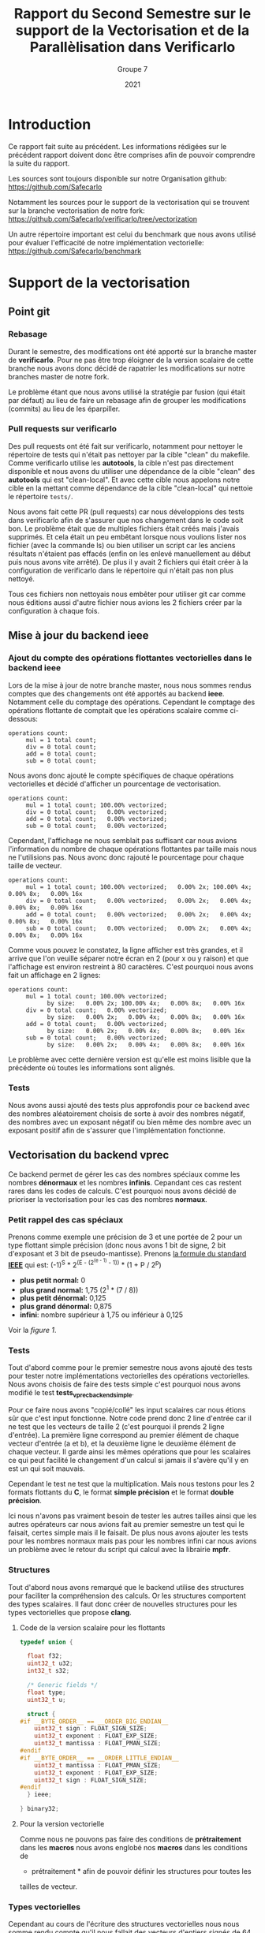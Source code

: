 #+TITLE: Rapport du Second Semestre sur le support de la Vectorisation et de la Parallèlisation dans Verificarlo
#+AUTHOR: Groupe 7
#+DATE: 2021

* Introduction

  Ce rapport fait suite au précédent. Les informations rédigées sur le précédent
  rapport doivent donc être comprises afin de pouvoir comprendre la suite du
  rapport.

  Les sources sont toujours disponible sur notre Organisation github:
  https://github.com/Safecarlo

  Notamment les sources pour le support de la vectorisation qui se trouvent sur
  la branche vectorisation de notre fork:
  https://github.com/Safecarlo/verificarlo/tree/vectorization

  Un autre répertoire important est celui du benchmark que nous avons utilisé
  pour évaluer l'efficacité de notre implémentation vectorielle:
  https://github.com/Safecarlo/benchmark

* Support de la vectorisation
** Point git
*** Rebasage
    
    Durant le semestre, des modifications ont été apporté sur la branche master
    de *verificarlo*. Pour ne pas être trop éloigner de la version scalaire de
    cette branche nous avons donc décidé de rapatrier les modifications sur
    notre branches master de notre fork.

    Le problème étant que nous avons utilisé la stratégie par fusion (qui était
    par défaut) au lieu de faire un rebasage afin de grouper les modifications
    (commits) au lieu de les éparpiller.

*** Pull requests sur verificarlo

    Des pull requests ont été fait sur verificarlo, notamment pour nettoyer le
    répertoire de tests qui n'était pas nettoyer par la cible "clean" du
    makefile. Comme verificarlo utilise les *autotools*, la cible n'est pas
    directement disponible et nous avons du utiliser une dépendance de la cible
    "clean" des *autotools* qui est "clean-local". Et avec cette cible nous
    appelons notre cible en la mettant comme dépendance de la cible
    "clean-local" qui nettoie le répertoire ~tests/~.

    Nous avons fait cette PR (pull requests) car nous développions des tests
    dans verificarlo afin de s'assurer que nos changement dans le code soit
    bon. Le problème était que de multiples fichiers était créés mais j'avais
    supprimés. Et cela était un peu embêtant lorsque nous voulions lister nos
    fichier (avec la commande ls) ou bien utiliser un script car les anciens
    résultats n'étaient pas effacés (enfin on les enlevé manuellement au début puis
    nous avons vite arrêté). De plus il y avait 2 fichiers qui était créer à la
    configuration de verificarlo dans le répertoire qui n'était pas non plus
    nettoyé.

    Tous ces fichiers non nettoyais nous embêter pour utiliser git car comme nous
    éditions aussi d'autre fichier nous avions les 2 fichiers créer par la
    configuration à chaque fois.
    
** Mise à jour du backend *ieee*
*** Ajout du compte des opérations flottantes vectorielles dans le backend *ieee*

   Lors de la mise à jour de notre branche master, nous nous sommes rendus
   comptes que des changements ont été apportés au backend *ieee*. Notamment
   celle du comptage des opérations. Cependant le comptage des opérations
   flottante de comptait que les opérations scalaire comme ci-dessous:

   #+BEGIN_SRC shell
operations count:
     mul = 1 total count;
     div = 0 total count;
     add = 0 total count;
     sub = 0 total count;
   #+END_SRC

   Nous avons donc ajouté le compte spécifiques de chaque opérations
   vectorielles et décidé d'afficher un pourcentage de vectorisation.

   #+BEGIN_SRC shell
operations count:
     mul = 1 total count; 100.00% vectorized;
     div = 0 total count;   0.00% vectorized;
     add = 0 total count;   0.00% vectorized;
     sub = 0 total count;   0.00% vectorized;
   #+END_SRC

   Cependant, l'affichage ne nous semblait pas suffisant car nous avions
   l'information du nombre de chaque opérations flottantes par taille mais nous
   ne l'utilisions pas. Nous avonc donc rajouté le pourcentage pour chaque
   taille de vecteur.

   #+BEGIN_SRC shell
operations count:
     mul = 1 total count; 100.00% vectorized;   0.00% 2x; 100.00% 4x;   0.00% 8x;   0.00% 16x
     div = 0 total count;   0.00% vectorized;   0.00% 2x;   0.00% 4x;   0.00% 8x;   0.00% 16x
     add = 0 total count;   0.00% vectorized;   0.00% 2x;   0.00% 4x;   0.00% 8x;   0.00% 16x
     sub = 0 total count;   0.00% vectorized;   0.00% 2x;   0.00% 4x;   0.00% 8x;   0.00% 16x
   #+END_SRC

   Comme vous pouvez le constatez, la ligne afficher est très grandes, et il
   arrive que l'on veuille séparer notre écran en 2 (pour x ou y raison) et que
   l'affichage est environ restreint à 80 caractères. C'est pourquoi nous avons
   fait un affichage en 2 lignes:

   #+BEGIN_SRC shell
operations count:
     mul = 1 total count; 100.00% vectorized;
           by size:   0.00% 2x; 100.00% 4x;   0.00% 8x;   0.00% 16x
     div = 0 total count;   0.00% vectorized;
           by size:   0.00% 2x;   0.00% 4x;   0.00% 8x;   0.00% 16x
     add = 0 total count;   0.00% vectorized;
           by size:   0.00% 2x;   0.00% 4x;   0.00% 8x;   0.00% 16x
     sub = 0 total count;   0.00% vectorized;
           by size:   0.00% 2x;   0.00% 4x;   0.00% 8x;   0.00% 16x
   #+END_SRC

   Le problème avec cette dernière version est qu'elle est moins lisible que
   la précédente où toutes les informations sont alignés.
   
*** Tests

    Nous avons aussi ajouté des tests plus approfondis pour ce backend avec des
    nombres aléatoirement choisis de sorte à avoir des nombres négatif, des
    nombres avec un exposant négatif ou bien même des nombre avec un exposant
    positif afin de s'assurer que l'implémentation fonctionne.
    
** Vectorisation du backend *vprec*

   Ce backend permet de gérer les cas des nombres spéciaux comme les nombres
   *dénormaux* et les nombres *infinis*. Cepandant ces cas restent rares dans les
   codes de calculs. C'est pourquoi nous avons décidé de prioriser la
   vectorisation pour les cas des nombres *normaux*.

*** Petit rappel des cas spéciaux

    Prenons comme exemple une précision de 3 et une portée de 2 pour un type
    flottant simple précision (donc nous avons 1 bit de signe, 2 bit d'exposant
    et 3 bit de pseudo-mantisse). Prenons [[stdieee][la formule du standard *IEEE*]] qui est:
    (-1)^S * 2^(E - (2^(e - 1) - 1)) * (1 + P / 2^p)
    - *plus petit normal:* 0
    - *plus grand normal:* 1,75 (2^1 * (7 / 8))
    - *plus petit dénormal:* 0,125
    - *plus grand dénormal:* 0,875
    - *infini*: nombre supérieur à 1,75 ou inférieur à 0,125

    Voir la [[figure 1][figure 1]].
   
*** Tests

    Tout d'abord comme pour le premier semestre nous avons ajouté des tests pour
    tester notre implémentations vectorielles des opérations vectorielles. Nous
    avons choisis de faire des tests simple c'est pourquoi nous avons modifié
    le test *tests_vprec_backend_simple*.

    Pour ce faire nous avons "copié/collé" les input scalaires car nous étions
    sûr que c'est input fonctionne. Notre code prend donc 2 line d'entrée car il
    ne test que les vecteurs de taille 2 (c'est pourquoi il prends 2 ligne
    d'entrée). La première ligne correspond au premier élément de chaque vecteur
    d'entrée (a et b), et la deuxième ligne le deuxième élément de chaque
    vecteur. Il garde ainsi les mêmes opérations que pour les scalaires ce qui
    peut facilité le changement d'un calcul si jamais il s'avère qu'il y en est
    un qui soit mauvais.

    Cependant le test ne test que la multiplication. Mais nous testons pour les
    2 formats flottants du *C*, le format *simple précision* et le format
    *double précision*.

    Ici nous n'avons pas vraiment besoin de tester les autres tailles ainsi que
    les autres opérateurs car nous avions fait au premier semestre un test qui
    le faisait, certes simple mais il le faisait. De plus nous avons ajouter les
    tests pour les nombres normaux mais pas pour les nombres infini car nous
    avions un problème avec le retour du script qui calcul avec la librairie
    *mpfr*.
    
*** Structures

    Tout d'abord nous avons remarqué que le backend utilise des structures pour
    faciliter la compréhension des calculs. Or les structures comportent des
    types scalaires. Il faut donc créer de nouvelles structures pour les types
    vectorielles que propose *clang*.

**** Code de la version scalaire pour les flottants

#+BEGIN_SRC c
typedef union {

  float f32;
  uint32_t u32;
  int32_t s32;

  /* Generic fields */
  float type;
  uint32_t u;

  struct {
#if __BYTE_ORDER__ == __ORDER_BIG_ENDIAN__
    uint32_t sign : FLOAT_SIGN_SIZE;
    uint32_t exponent : FLOAT_EXP_SIZE;
    uint32_t mantissa : FLOAT_PMAN_SIZE;
#endif
#if __BYTE_ORDER__ == __ORDER_LITTLE_ENDIAN__
    uint32_t mantissa : FLOAT_PMAN_SIZE;
    uint32_t exponent : FLOAT_EXP_SIZE;
    uint32_t sign : FLOAT_SIGN_SIZE;
#endif
  } ieee;

} binary32;
#+END_SRC

**** Pour la version vectorielle

      Comme nous ne pouvons pas faire des conditions de *prétraitement* dans les
      *macros* nous avons englobé nos *macros* dans les conditions de
      * prétraitement * afin de pouvoir définir les structures pour toutes les
      tailles de vecteur.

*** Types vectorielles

    Cependant au cours de l'écriture des structures vectorielles nous nous somme
    rendu compte qu'il nous fallait des vecteurs d'entiers signés de 64 bits
    pour les types flottants de 64 bits.

    C'est pourquoi nous les avons rajoutés et que nous avons créer un fichier
    nommé *float_type.h* pour regroupé toutes les définitions des types
    vectorielles pour éviter de les redéfinir dans chaque fichier.

    Cependant nous n'avons pas réussis à introduire se fichier dans les
    *include* des wrappers. C'est pourquoi nous avons redéfini les types dans le
    fichier *interflop.h* car il est inclus dans le fichier final des wrappers.

*** Fonctions

    Il nous restait à vectoriser les fonctions du backends.

    Pour ce qui est des fonctions, elles utilisent elles aussi des types
    scalaires. Il faut donc créer des fonctions utilisant les types vectoriels.

**** Fonction principale

     Comme nous passons la taille du vecteur en paramètre il faut donc que l'on
     appelle la bonne fonction suivant la taille du vecteur. Le plus optimal
     dans notre cas était d'englober tout le code pour la même taille de vecteur
     afin de ne pas a devoir la retester par la suite.

     Pour ce qu'il est du calcul de l'opération originale, c'est le même procédé
     que pour le backend *ieee*.

**** Gestion des arrondis

    Ici commence la vectorisation du backend.

    Comme dit dans le préambule un nombre flottant peut être dans 3 catégories:
    normal, dénormal et infini. Etant donné que les 2 derniers cas restent des
    cas rares dans les codes de calculs. Nous avons décidé de vectoriser que le
    cas des nombres flottants normal.

    Mais pour pouvoir vectoriser il faut que tous les éléments de vecteurs aient
    le même comportement. C'est pourquoi on parcourt une fois le vecteur élément
    par élément pour s'assurer que tout les éléments soit des nombres normaux.

    Si il s'avère qu'il y ai 1 nombre dénormal et 7 nombres normaux dans un
    vecteur de 8 flottants simple précision. Alors on reparcours le vecteur
    pour gérer les 7 nombres normaux qui n'ont pas encore été traités.

    ici exemple cas 1 dénormal et 7 normal
    ici exemple cas full normal

    _Complexité en terme d'accès aux éléments:_
    - cas *size* nombres infini : O(n)
    - cas *size* nombres dénormal : O(n)
    - cas *size* nombres normal : O(n)
    - mélange de *normal* avec *infini* ou *dénormal* : O(2n)

    Dans le code nous voyons que l'on utilise 2 fonctions pour gérer le cas des
    nombres normaux, une avec la calcul d'une erreur absolue et l'autre sans. Il
    faut donc vectoriser ces 2 fonctions.

**** Cas des nombres normaux
***** Cas des nombres normaux

     Pour vectoriser la fonction qui calcul les arrondis pour les nombres normaux
     il suffisait d'utiliser les opérations avec des types vectorielles de *clang*.

***** Cas des nombres normaux avec erreurs absolue

    Ici aussi on a opté pour la même technique de vectorisation. Comme on ne
    peut vectoriser le calcul que si tout les éléments du vecteurs ont le même
    comportement, on a choisis de vectoriser lorsque l'on se trouve dans le cas
    où tout le vecteur contient des nombres normaux. Car c'est le cas le plus fréquents.

    On parcourt la aussi le vecteur élément par élément pour savoir si un
    élément du vecteur est en dessous de l'erreur absolue fixé. Si aucun élément
    n'est en dessous alors ils sont tous normaux et on peut vectoriser. Sinon on
    reparcours le vecteur pour calculer les éléments normaux restant.

    _Complexité en terme d'accès aux éléments:_
    - cas *0* ou *size* éléments en dessous de la valeur absolue fixé : O(n)
    - cas entre *1* et *size - 1* éléments en dessous de la valeur absolue fixé :
      O(2n)

** Benchmark
*** Explication
**** But
     
     Le but du *benchmark* est de tester les performances de notre implémentation
     vectorielle en les comparant avec la version scalaire. Seul le format
     simple précision est testé ainsi que les tailles de vecteur pour *SSE* et
     *AVX* donc les vecteurs de 2, 4 et 8 simple précision. Nous n'avons pas mis
     le vecteur de 16 simple précision car très peu de processeur le possède et
     cela nous ferai une case vide pour nos plot si on gardait les mêmes
     scripts. Pour ce qui est des doubles précisions, c'est aussi pour des
     raisons de script car le vecteur de 16 double précision n'existe pas
     vraiment et donc il n'y a que 3 taille de vecteur, contrairement au simple
     précision qui en a 4.

**** Backend testé
     
     Le benchmark test les backends *ieee* et *vprec*, qui pour ce dernier test
     le cas où l'opération donne un vecteur avec uniquement des nombres normaux
     car c'est le cas que nous avons vectorisé et le cas où l'opération donne un
     vecteur contenant uniquement des nombres dénormaux, qui est un cas non
     vectorisé. Et nous utilisons le mode par défaut où uniquement le vecteur
     final est traité spécifiquement par le backend *vprec*.

**** Avant de faire les mesures de performances
     
     Nous avons utilisé ce que nous avons appris au premier semestre dans le
     cours d'Architecture Parallèle pour mesurer les performances. C'est à dire
     que nous avons changer le gouverneur du processeur en espace utilisateur
     pour pouvoir affecter la fréquence maximum de notre processeur (sauf pour la
     machine virtuel ou nous ne pouvons pas mais elle est ici car sur
     l'ordinateur portable nous n'avons pas *AVX*). De plus nous avons affecter
     notre programme au dernier cœur de notre processeur pour l'éloigner le plus
     possible du cœur 0 qui est le cœur privilégier du système d'exploitation.

**** Métriques

     Nous avons aussi vu les métriques à prendre en compte, comme le temps que
     prend notre micro-benchmark. Mais pour s'assurer que le temps ne soit pas
     faussé il faut calculer la écart type qui indique l'écart moyen
     entre chaque échantillon. Il nous faut donc aussi plusieurs échantillons
     / exécutions du micro-benchmark à évaluer. Pour ce qui est du seuil de
     validation, il est un peu arbitraire. Il faudrait voir selon notre benchmark
     quel est le seuil pour lequel on peut dire que la mesure n'est pas faussé
     mais nous n'avons pas vraiment pris le temps de le faire. Donc le seuil de
     6% est plus la à titre représentatif.

**** Sauvegarde des résultats bruts
     
     Nous avons aussi appris qu'il fallait garder les résultats bruts afin de
     pouvoir comparer avec une autre machine, chose que nous faisons.

**** Résultat espérer
 
     Les résultats espérer avec notre implémentation est à peut près la moitié
     du maximum possible car beaucoup d'appel de fonction sont fait ainsi que de
     condition.

**** Explication du calcul des métriques
***** Définitions des micro benchmark

      Les micro-benchmark sont les boucles qui font le calcul que l'on mesure,
      comme l'addition, la soustraction, la multiplication et la division.
      
***** Nombres d'exécutions des micro-benchmark

      Le nombre d'exécution des micro-benchmark est choisis arbitrairement. Il
      nous a paru que 30 était suffisant pour évaluer si les mesures était
      faussé ou non.
      
***** Nombres d'opérations

      Le nombre d'opération à été choisis arbitrairement de façon à mesurer un
      temps de calcul raisonnable pour ne pas faussé les mesures de temps de
      chaque exécution des micro-benchmark.

      Ici nous avons choisis 1.000.000 d'opérations globales, soit 1 MFLOP.

      Pour ce qui est du nombre d'opération pour un vecteur de 1 simple
      précision, cela ne change pas, il est de 1 MFLOP.

      Par contre, pour les vecteurs de 2, 4 et 8 simple précision nous divisons
      bien évidement par ce nombre le nombre d'opération global. C'est-à-dire
      que pour un vecteur de 2 nous ferons 500.000 opérations avec des vecteurs
      de 2 simple précision ce qui nous amène au final à faire 1 MFLOP.

      Nous n'avons pas de soucis de décomposition car le nombre global
      d'opération est assez grand pour que la division entière donne un nombre
      entier d'opérations vectorielles.

***** Temps

      Si le temps est faussé, c'est-à-dire que l'on a eu un débordement de
      l'horloge et donc que le temps de fin est inférieur au temps de départ
      alors on répète l'exécution.

      Si le temps est bon alors on le stocke dans un tableau qui contiendra les
      temps de chaque exécution.

      Les temps sont calculés en nanosecondes pour plus de précisions et son
      ramené en seconde en multipliant par 1.000.000 (10e^9).

      Une fois les temps calculés nous calculons la moyenne de ces temps afin de
      fournir à l'utilisateur le temps moyens au lieu d'un temps bruts pour
      évité de faussé les mesures.
      
***** Ecart type

      L'écart type est calculé comme dans sa formule mathématique c'est à dire
      la racine carré de la variance. C'est-à-dire la différence au carré de
      chaque temps moins le temps moyens, divisé par le nombre de l'échantillon,
      le tout dans une racine carré.

      stddev = sqrt(var) = sqrt((sum((x - m)^2)) / n)
      
***** Accélération

      Les accélérations calculées correspondent pour la première barre l’accélération de la
      *version sérial* d'une opération vectorielle par rapport à l'opération
      scalaire. Pour la deuxième barre l’accélération de la *version vectorielle* d'une
      opération vectorielle par rapport à l'opération scalaire. Et pour la
      dernière barre l’accélération de la *version vectorielle* par rapport à la
      *version sérial* pour la même taille de vecteur.
    
*** Résultat
**** Ecart type
     
     Bien que nous utilisions une machine virtuelle, nous pouvons voir que les
     résultats sont assez stable excepté 1 ou 2 fois. (voir les figures [[figure 3][3]], [[figure 5][5]] et [[figure 6][6]])

**** Backend IEEE

     Pour ce qui concerne le backend *ieee* (voir la figure [[figure 2][2]]), nous avons une
     accélération d'environ de la moitié du maximum possible et les résultats sont
     assez semblable suivant le type d'opération.

**** Backend VPREC

     Pour ce qui concerne le backend *vprec* (voir la figure [[figure 4][4]]), nous pouvons
     constater que pour une opération où le vecteur final contient que des
     nombres normaux va beaucoup plus vite à être calculer qu'une opération où le
     vecteur final contient uniquement des nombres dénormaux. Ce qui est normal
     car dans le cas où le vecteur final ne contient que des nombres normaux le
     calcul est vectorisé.

**** Conclusion

     La différence est flagrante mais le calcul des nombres dénormaux va plus
     vite sur notre branche. On peut se demander si le fait de faire moins
     d'appel de fonction joue donc un grand rôle sur le gain de notre
     implémentation. C'est pourquoi nous avons fait une version sérialisée ou on
     appelle les fonctions qui s'occupe des nombres normaux à partir de notre
     implémentation pour voir les performances.

     Nous avons donc mesuré les performances pour cette nouvelle implémentation
     et l'avons comparé avec la version vectorisé sur le même graphique afin de
     voir la proportion que prend la réduction des appels dans le gain de temps
     et on peut dire qu'elle prend environ 1/4 du gain. Donc le gain pur pour la
     vectorisation est en fait de 3/4 du gain.

     Nous pouvons donc constater que le gain apporté avec notre implémentation
     est d'environ la moitié de ce que l'on peut espérer en vectorisant des
     opérations. Il est donc possible de faire une implémentation plus efficace
     qui sera détaillé dans la conclusion de la vectorisation.

** Mise au point sur le non support des tailles de vecteurs plus grandes que celles supportés
** Conclusion de la vectorisation
* Support de la parallélisation
** Introduction

   Avant de commencer avec les benchmarks NAS parallèle avec un peut
   d’historique. Les benchmarks traditionnels existant bien avant les NPB étaient
   généralement limités pour être spécialisé pour les ordinateurs vectoriels. Du
   coup malgré leurs capacités ils ont toujours des insuffisances divers
   empêchant le parallélisme , et aussi des problèmes de tailles et capacités
   insuffisante , ce qui les rendait inappropriés pour les systèmes purement
   parallèles, donc cela est considéré comme problème de manque de performances.
   Par conséquent, les NPB ont été développés afin de remédier au manque à ce
   manque de performances ainsi que les insuffisances dans les machines
   hautement parallèles. Donc c’est quoi les NPB et quels sont ses avantages ?
  
** Définition NAS Benchmarks parallèle

   Les NAS parallèle benchmarks, sont été développés au centre de la recherche
   de la NASA.  Les NAS parallèle Benchmarks sont une suite de benchmarks
   améliorées afin d’augmenter et d’améliorer les performances informatique
   parallèles qui est faible dans les benchmarks traditionnels.  Pour définir
   les NAS, c'est un outil développés et améliorer pour évaluer la performances
   des super calculateur.
  
** Evolution des NAS Benchmarks Parallèle

   Comme tous les outils et programmes, le NPB pendant son évolution et
   développement est passé par plusieurs phase et plusieurs versions amélioré
   avec le temps et dépendant des besoins et problème rencontrés ; pour cela
   dans ce qui suit on a détaillé les trois version du NPB , tel que chaque
   spécification a des référence plus améliorées par rapport à l’ancienne
   version.
  
*** La version NPB1

    NPB1 est la première version appliquée, ces spécifications sont implémentées
    en utilisant des algorithmes et des modèles de programmation adaptés à leurs
    différentes machines. Dans cette version, ils ont utilises des algorithmes
    spécifier pour l’ensemble des problèmes rencontrés a des points de référence
    qui puissent assurer :
    - l’implémentation de nouveau algorithmes et fonctions compatibles au parallélisme
    - vérification de la performance ainsi que l’exactitude des résultats retournés par l’exécution
    - faciliter de travailler et de s’adapter avec les systèmes multicœurs fiable ,ainsi que la facilité de la distribution
    et communication multicœurs.
  
*** La version NPB2

    Après avoir utilisé la version NPB1 , des problèmes de performances ainsi
    que du parallélisme sont résolus, d’un autre coté des problèmes et
    faiblesses nouveaux sont rencontrés. La majorité des implémentations NPB
    n’ont pas entaient a la porté du grand public qui veut travailler dessus, en
    cachant leurs techniques d’optimisations sur ce dernier. Ainsi que vu
    l’évolution des supercalculateur, l’implémentation du NPB1 a un retard et
    évolue pas avec ces derniers, c’est pour cela ils ont optes pour la version
    NPB2 afin d’améliorer et de régler ses soucis rencontrés en apportant des
    implémentation de codes sources pour les benchmark implémentés dans
    NPB1.donc la spécification NPB2 complète les spécifications du NPB1 et nous
    a permis : -modifier les règles de soumise des résultats de l’analyse
    comparative
    - Disponibilité des fichiers source et des scripts des construction afin d’assurer la disponibilité publique des 
    modification des résultats.
    - Et enfin la version NPB2 a permis d’être implémenter des codes basé sur MPI .

***  La version NPB3:

    Après l’apparition et l’implémentation de la version NPB2 MPI; la version
    NPB3 est apparue et a conservé l’implémentation dans MPI vue en NPB2 et a
    effectué des améliorations afin d’être implémenté dans OpenMP.  Mais en plus de
    ça des implémentations qui étais en série dans NPB2 , sont amélioré afin d’être
    en parallèle avec des optimisations supplémentaire. Ainsi que NPB3 a rajouté de
    nouvelle références tel que : l’ajout d’outils de parallélisation multi-niveau
    et hybrides.et aussi un ensemble de benchmarks multizone un ensemble de
    benchmarks multizone tirant parti du modèle de programmation hybride MPI /
    OpenMP a été publié pour tester l'efficacité des paradigmes, ainsi que
    l’allocation de mémoire dynamique.

** Spécification des références

   Ils existent plusieurs types de benchmark dont on va citer après. Les types
   des benchmarks sont différent d’une version à une autre , chaque version a ses propres spécifications.
  
**** Cinq noyaux

     -IS : Il consiste le tri d’entiers et l’accès en mémoire aléatoire.
     -EP : embrassement parallèle : dans le calcul parallèle, une charge de
     travail où un problème est parallèlement embarrassant ou parfaitement
     parallèle est celui ou peu d’effort est nécessaire pour séparer le problème
     en un certain nombre de taches parallèles.
     -CG : gradient conjugué , veut dire l’accès irrégulier à la mémoire .
     -MG : multi-grille ,sur une séquence de maillage , la communication
     courte et longue distance. Donc L'idée principale du multi grille est
     d'accélérer la convergence d'une méthode itérative de base.
     -FT : Transformé de fourrier permet de résoudre les équations
     différentielles partielles en 3D et communication tous à tous.
          
**** Trois pseudos applications :

     Ils existe 3 types de pseudo application pour le NPB:
     - solveur tri_diagonale de blocs (BT) 
     - solveur scalaire pentadiagonale (SP)
     - solveur Gauss Seidel inférieur ou supérieur(LU)

**** Classes de référence pour le NPB:

     Ils existent plusieurs classes pour NPB,et que chaque classe a ces propres
     caractéristiques.
     - Classes A , B , C utilisées pour les problèmes de tests standards.
     - Classes D , E , F utilisée pour les gros problèmes de tests 
     - Classe S pour des tests rapides .
   
** Résultats et discussion
* Conclusion
* Référence

  <<stdieee>>
  - Aide Mémoire sur le standard IEEE754, Pablo de Oliveira Castro,
    https://sifflez.org/lectures/archi-ord/AideMemoireIEEE754.pdf
  - Extension des vecteurs de Clang, Clang / LLVM,
    https://clang.llvm.org/docs/LanguageExtensions.html#vectors-and-extended-vectors
  - Benchmark de NAS Parallèle ave MPI, NASA
    https://www.nas.nasa.gov/publications/npb.html
  - Benchmark de NAS Parallèle avec OpenMP,
    https://github.com/benchmark-subsetting/NPB3.0-omp-C

* Annexe
** Rappel des cas spéciaux

    <<figure 1>>
   #+CAPTION: Rappel des cas spéciaux
   #+NAME: fig:rappel_des_cas_speciaux
   #+ATTR_LATEX: :width 500px
   [[../ressources/special_case.png]]

** Résultat
*** Sur une machine virtuelle

    <<figure 2>>
    #+CAPTION: Résultat du backend IEEE
    #+NAME: fig:res_vm_ieee
    #+ATTR_LATEX: :width 500px
    [[../ressources/vm_ieee.png]]

    <<figure 3>>
    #+CAPTION: Dérivation standard du backend IEEE
    #+NAME: fig:stddev_vm_ieee
    #+ATTR_LATEX: :width 500px
    [[../ressources/vm_ieee_stddev.png]]

    <<figure 4>>
    #+CAPTION: Résultat du backend VPREC
    #+NAME: fig:res_vm_vprec
    #+ATTR_LATEX: :width 500px
    [[../ressources/vm_vprec.png]]

    <<figure 5>>
    #+CAPTION: Dérivation standard du backend VPREC avec des nombres normaux
    #+NAME: fig:stddev_vm_vprec_normal_stddev
    #+ATTR_LATEX: :width 500px
    [[../ressources/vm_vprec_normal_stddev.png]]

    <<figure 6>>
    #+CAPTION: Dérivation standard du backend VPREC avec des nombres dénormaux
    #+NAME: fig:stddev_vm_vprec_denormal_stddev
    #+ATTR_LATEX: :width 500px
    [[../ressources/vm_vprec_denormal_stddev.png]]

    <<figure 7>>
    #+CAPTION: Résultat du backend VPREC entre l'implémentation sérial et l'implémentation vectorielle des nombres normaux
    #+NAME: fig:res_vm_vprec_vs
    #+ATTR_LATEX: :width 500px
    [[../ressources/vm_vprec_serial_vs_vector.png]]

